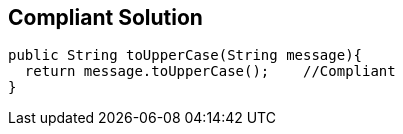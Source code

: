 == Compliant Solution

----
public String toUpperCase(String message){
  return message.toUpperCase();    //Compliant
}
----
